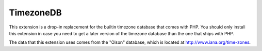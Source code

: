 TimezoneDB
==========

This extension is a drop-in replacement for the builtin timezone database that
comes with PHP. You should only install this extension in case you need to get
a later version of the timezone database than the one that ships with PHP.

The data that this extension uses comes from the "Olson" database, which is
located at http://www.iana.org/time-zones.
